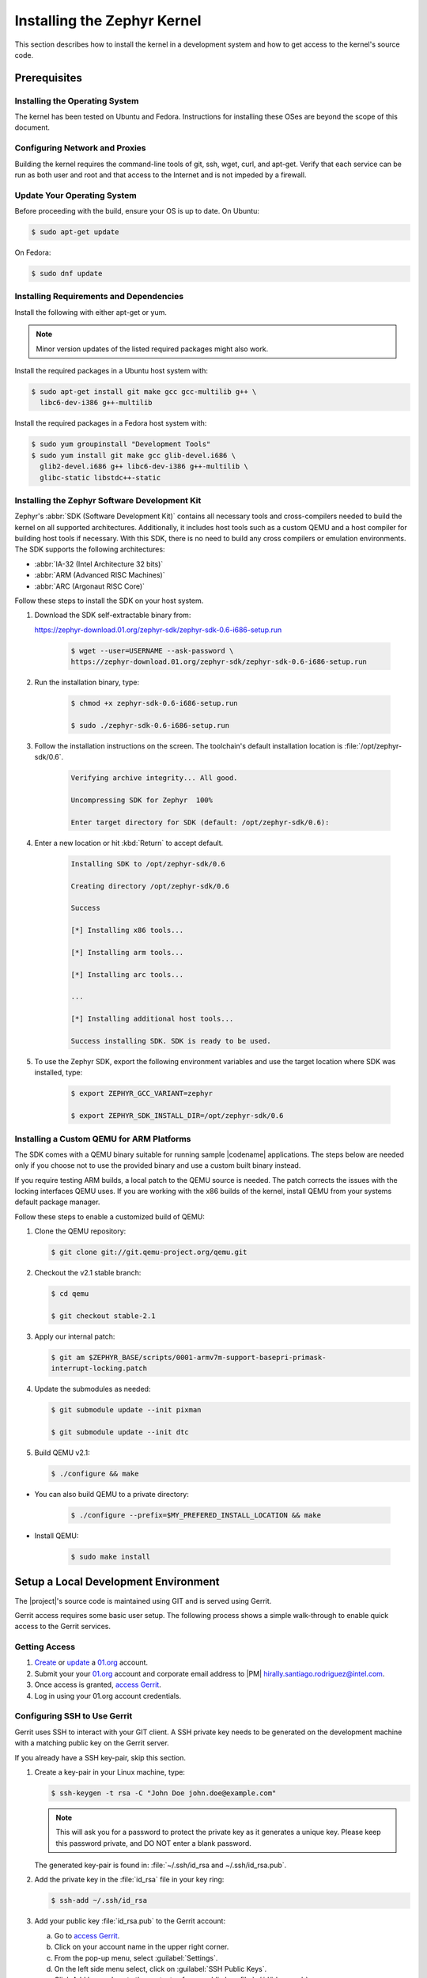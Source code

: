 .. _installing_zephyr:

Installing the Zephyr Kernel
############################

This section describes how to install the kernel in a development system
and how to get access to the kernel's source code.

.. _linux_development_system:

Prerequisites
*************

Installing the Operating System
===============================

The kernel has been tested on Ubuntu and Fedora. Instructions for
installing these OSes are beyond the scope of this document.

Configuring Network and Proxies
===============================

Building the kernel requires the command-line tools of git, ssh, wget,
curl, and apt-get. Verify that each service can be run as both
user and root and that access to the Internet and is not impeded
by a firewall.

Update Your Operating System
============================

Before proceeding with the build, ensure your OS is up to date. On Ubuntu:

.. code-block:: bash

   $ sudo apt-get update

On Fedora:

.. code-block:: bash

   $ sudo dnf update

.. _required_software:

Installing Requirements and Dependencies
========================================

Install the following with either apt-get or yum.

.. note::
   Minor version updates of the listed required packages might also
   work.

Install the required packages in a Ubuntu host system with:

.. code-block:: bash

   $ sudo apt-get install git make gcc gcc-multilib g++ \
     libc6-dev-i386 g++-multilib

Install the required packages in a Fedora host system with:

.. code-block:: bash

   $ sudo yum groupinstall "Development Tools"
   $ sudo yum install git make gcc glib-devel.i686 \
     glib2-devel.i686 g++ libc6-dev-i386 g++-multilib \
     glibc-static libstdc++-static

.. _zephyr_sdk:

Installing the Zephyr Software Development Kit
==============================================

Zephyr's :abbr:`SDK (Software Development Kit)` contains all
necessary tools and cross-compilers needed to build the kernel on all supported
architectures.
Additionally, it includes host tools such as a custom QEMU and a host compiler
for building host tools if necessary. With this SDK, there is no need to build
any cross compilers or emulation environments. The SDK supports the following
architectures:

* :abbr:`IA-32 (Intel Architecture 32 bits)`

* :abbr:`ARM (Advanced RISC Machines)`

* :abbr:`ARC (Argonaut RISC Core)`

Follow these steps to install the SDK on your host system.

#. Download the SDK self-extractable binary from:

   https://zephyr-download.01.org/zephyr-sdk/zephyr-sdk-0.6-i686-setup.run

    .. code-block:: bash

       $ wget --user=USERNAME --ask-password \
       https://zephyr-download.01.org/zephyr-sdk/zephyr-sdk-0.6-i686-setup.run

#. Run the installation binary, type:

    .. code-block:: bash

       $ chmod +x zephyr-sdk-0.6-i686-setup.run

       $ sudo ./zephyr-sdk-0.6-i686-setup.run


#. Follow the installation instructions on the screen. The
   toolchain's default installation location is :file:`/opt/zephyr-sdk/0.6`.

    .. code-block:: bash

       Verifying archive integrity... All good.

       Uncompressing SDK for Zephyr  100%

       Enter target directory for SDK (default: /opt/zephyr-sdk/0.6):

#. Enter a new location or hit :kbd:`Return` to accept default.

    .. code-block:: bash

       Installing SDK to /opt/zephyr-sdk/0.6

       Creating directory /opt/zephyr-sdk/0.6

       Success

       [*] Installing x86 tools...

       [*] Installing arm tools...

       [*] Installing arc tools...

       ...

       [*] Installing additional host tools...

       Success installing SDK. SDK is ready to be used.

#. To use the Zephyr SDK, export the following environment variables and
   use the target location where SDK was installed, type:

    .. code-block:: bash

       $ export ZEPHYR_GCC_VARIANT=zephyr

       $ export ZEPHYR_SDK_INSTALL_DIR=/opt/zephyr-sdk/0.6

Installing a Custom QEMU for ARM Platforms
==========================================

The SDK comes with a QEMU binary suitable for running sample |codename|
applications. The steps below are needed only if you choose not to use the
provided binary and use a custom built binary instead.

If you require testing ARM builds, a local patch to the QEMU source
is needed. The patch corrects the issues with the locking interfaces
QEMU uses. If you are working with the x86 builds of the kernel,
install QEMU from your systems default package manager.

Follow these steps to enable a customized build of QEMU:

#. Clone the QEMU repository:

   .. code-block:: bash

      $ git clone git://git.qemu-project.org/qemu.git

#. Checkout the v2.1 stable branch:

   .. code-block:: bash

      $ cd qemu

      $ git checkout stable-2.1

#. Apply our internal patch:

   .. code-block:: bash

      $ git am $ZEPHYR_BASE/scripts/0001-armv7m-support-basepri-primask-
      interrupt-locking.patch

#. Update the submodules as needed:

   .. code-block:: bash

      $ git submodule update --init pixman

      $ git submodule update --init dtc

#. Build QEMU v2.1:

   .. code-block:: bash

      $ ./configure && make

* You can also build QEMU to a private directory:

   .. code-block:: bash

      $ ./configure --prefix=$MY_PREFERED_INSTALL_LOCATION && make

* Install QEMU:

   .. code-block:: bash

      $ sudo make install

.. _setup_development_environment:

Setup a Local Development Environment
*************************************

The |project|'s source code is maintained using GIT and is served using
Gerrit.

Gerrit access requires some basic user setup. The following process shows
a simple walk-through to enable quick access to the Gerrit services.

.. _access_source:

Getting Access
==============

#. `Create`_ or `update`_ a `01.org`_ account.

#. Submit your your `01.org`_ account and corporate email address to
   |PM| hirally.santiago.rodriguez@intel.com.

#. Once access is granted, `access Gerrit`_.

#. Log in using your 01.org account credentials.

.. _Create: https://01.org/user/register

.. _update: https://01.org/user/login

.. _access Gerrit: https://oic-review.01.org/gerrit/

.. _01.org: https://01.org/

Configuring SSH to Use Gerrit
=============================

Gerrit uses SSH to interact with your GIT client. A SSH private key
needs to be generated on the development machine with a matching public
key on the Gerrit server.

If you already have a SSH key-pair, skip this section.

#. Create a key-pair in your Linux machine, type:

   .. code-block:: bash

      $ ssh-keygen -t rsa -C "John Doe john.doe@example.com"

   .. note:: This will ask you for a password to protect the private key as it
      generates a unique key. Please keep this password private, and DO
      NOT enter a blank password.


   The generated key-pair is found in:
   :file:`~/.ssh/id_rsa and ~/.ssh/id_rsa.pub`.

#. Add the private key in the :file:`id_rsa` file in your key ring:

   .. code-block:: bash

      $ ssh-add ~/.ssh/id_rsa


#. Add your public key :file:`id_rsa.pub` to the Gerrit account:

   a) Go to `access Gerrit`_.

   b) Click on your account name in the upper right corner.

   c) From the pop-up menu, select :guilabel:`Settings`.

   d) On the left side menu select, click on :guilabel:`SSH Public Keys`.

   e) Click Add key and paste the contents of your public key :file:`~/.id/id_rsa.pub`.

.. note:: To obtain the contents of your public key on a Linux machine:

   :command:`$ cat ~/.ssh/id_rsa.pub`

   The output is the contents of :file:`~/.id/id_rsa.pub`. Paste it into the
  'Add SSH key' window in Gerrit.

.. warning:: Potential Security Risk
   Do not copy your private key :file:`~/.ssh/id_rsa` Use only the public
   :file:`~/.id/id_rsa.pub`.

.. _checking_source_out:

Checking Out the Source Code
============================


#. Ensure that SSH has been set up properly. See `Configuring SSH to Use Gerrit`_ for details.

#. Clone the repository:

   .. code-block:: bash

      $ git clone ssh://01ORGUSERNAME@oic-review.01.org:29418/forto-collab

#. You have successfully checked out a copy of the source code to your local machine.
   Develop freely, issuing as many commits and rebases as needed.


#. Change to the main project directory:

    .. code-block:: bash

       $ cd forto-collab

#. Source the project environment file to setup project variables:

    .. code-block:: bash

       $ source zephyr-env.sh
